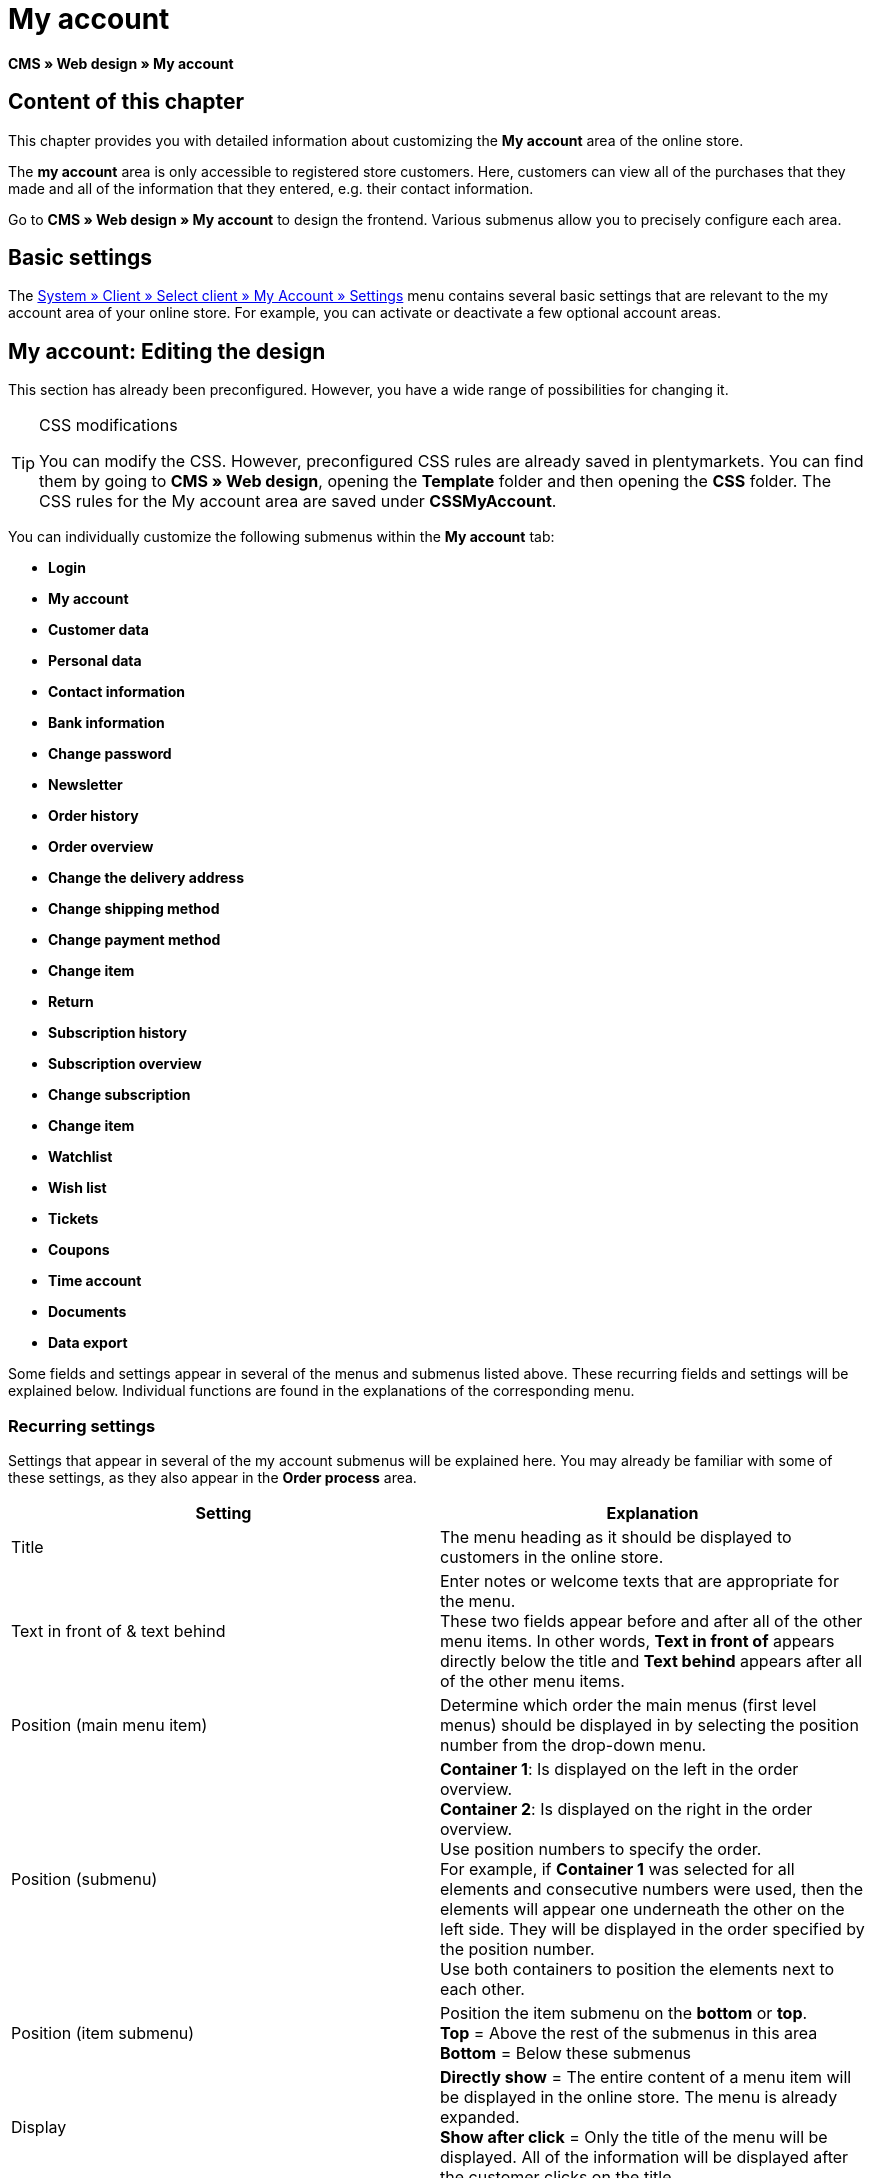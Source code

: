 = My account
:lang: en
// include::{includedir}/_header.adoc[]
:keywords: My account, Web design, CMS
:position: 90

**CMS » Web design » My account**

== Content of this chapter

This chapter provides you with detailed information about customizing the **My account** area of the online store.

The **my account** area is only accessible to registered store customers. Here, customers can view all of the purchases that they made and all of the information that they entered, e.g. their contact information.

Go to **CMS » Web design » My account** to design the frontend. Various submenus allow you to precisely configure each area.

== Basic settings

The <<omni-channel/online-store/setting-up-clients/my-account#, System » Client » Select client » My Account » Settings>> menu contains several basic settings that are relevant to the my account area of your online store. For example, you can activate or deactivate a few optional account areas.

== My account: Editing the design

This section has already been preconfigured. However, you have a wide range of possibilities for changing it.

[TIP]
.CSS modifications
====
You can modify the CSS. However, preconfigured CSS rules are already saved in plentymarkets. You can find them by going to **CMS » Web design**, opening the **Template** folder and then opening the **CSS** folder. The CSS rules for the My account area are saved under **CSSMyAccount**.
====

You can individually customize the following submenus within the **My account** tab:

* **Login**
* **My account**
* **Customer data**
* **Personal data**
* **Contact information**
* **Bank information**
* **Change password**

* **Newsletter**
* **Order history**
* **Order overview**
* **Change the delivery address**
* **Change shipping method**
* **Change payment method**
* **Change item**

* **Return**

* **Subscription history**
* **Subscription overview**
* **Change subscription**
* **Change item**

* **Watchlist**
* **Wish list**
* **Tickets**
* **Coupons**
* **Time account**
* **Documents**
* **Data export**

Some fields and settings appear in several of the menus and submenus listed above. These recurring fields and settings will be explained below. Individual functions are found in the explanations of the corresponding menu.

=== Recurring settings

Settings that appear in several of the my account submenus will be explained here. You may already be familiar with some of these settings, as they also appear in the **Order process** area.

[cols="a,a"]
|====
|Setting |Explanation

|Title
|The menu heading as it should be displayed to customers in the online store.

|Text in front of &amp; text behind
|Enter notes or welcome texts that are appropriate for the menu. +
These two fields appear before and after all of the other menu items. In other words, **Text in front of** appears directly below the title and **Text behind** appears after all of the other menu items.

|Position (main menu item)
|Determine which order the main menus (first level menus) should be displayed in by selecting the position number from the drop-down menu.

|Position (submenu)
|**Container 1**: Is displayed on the left in the order overview. +
**Container 2**: Is displayed on the right in the order overview. +
Use position numbers to specify the order. +
For example, if **Container 1** was selected for all elements and consecutive numbers were used, then the elements will appear one underneath the other on the left side. They will be displayed in the order specified by the position number. +
Use both containers to position the elements next to each other.

|Position (item submenu)
|Position the item submenu on the **bottom** or **top**. +
**Top** = Above the rest of the submenus in this area +
**Bottom** = Below these submenus

|Display
|**Directly show** = The entire content of a menu item will be displayed in the online store. The menu is already expanded. +
**Show after click** = Only the title of the menu will be displayed. All of the information will be displayed after the customer clicks on the title.

|Show details
|The text that you enter here is linked in the online store and directs the customers to a detailed layout.

|No item found
|The note that you enter here will be displayed to the customer, e.g. if there are no items on his or her watchlist or wish list.
|====

__Table 1: explanations of the recurring settings in the submenus__

=== Individual settings of my account submenus

The settings in the submenus were given self-explanatory names. The text that you enter into the text fields will be displayed to your customers in the online store.

[cols="a,a"]
|====
|Menu item |Explanation

|CSS My account
|In this section, you can use CSS to design the layout of customer accounts. Standard CSS formatting can be used to set up general CSS rules for customer accounts. The entire CSS code for the **My account** area can also be entered here. Alternatively, only enter the portion of the code that is valid for all areas. Then you will have to enter information that is specific to individual areas in the **CSS** field for that area.

|Login
|Customers will see the information that you enter here when they access the online store and click on the **My account** tab. **CSS** formatting is entered by default. CSS can be used to change the way that information is arranged in this menu. +
**Password strength** +
6 characters are sufficient for the store password. The security level in the store is lower than in the admin area. This also means that a simple combination of letters and numbers is sufficient for the login password. For further information, refer to the <<basics/working-with-plentymarkets/manage-users#1, Creating a user>> page of the manual.

|My account
|The customer lands here after entering his or her login details and clicking on **Log in**. CSS formatting is entered by default. You can save a note above this button (**Text in front of**). Below that, the customer will see different submenus relating to his or her account. These are the first level submenus of the **my account area**, e.g. the **customer data** and **order history**. CSS can be used to change the way that information is arranged.

|Customer data
|CSS formatting is entered by default. The data that is entered here comes e.g. from the information that the customer entered during previous purchases. The customer data is grouped in several submenus. Under **personal data**, the customer sees the invoice address that he or she entered. Under **contact information**, the customer sees the e-mail address that he or she used to log in. Customers can make changes to this data by clicking on **Change**. +
A new window opens up when a customer clicks on the **Change** button. This window is edited in the customer data submenus. The **Delivery address** window is edited in the corresponding order history submenu.

|Newsletter
|The title for the <<crm/sending-newsletters#, Newsletter>> area, the position and the way the newsletter area should be displayed.

|Order history
a| Customers can use the fields **Order ID** and **Select time period** to search for an order within their own account. The fields **Order date**, **Recipient**, **Show details**, **Status** and **Estimated shipping** will be individually displayed in the history of each order.
* **Order overview** +
The order overview is the detailed layout of a specific order with all of the data that belongs to it.
* **Delivery address** +
In this submenu, configure and name the entry fields that the customer will see. These entry fields will also be used for the customer data.
* **Shipping method** +
In this submenu, configure and name the entry fields that the customer will see regarding the **shipping method**.
* **Payment method** +
In this submenu, configure and name the entry fields that the customer will see regarding the **payment method**.
* **Item** +
In this submenu, configure and name the entry fields that the customer will see regarding the **items**.

* **Return** +
Once the customer has paid for an order, it has been shipped and is in **status 7**, then the button **send back item** will appear in the customer account. If the customer clicks on this button, then a menu will open up. This menu is configured here. The **reason for return** field is a drop-down menu. Save the reasons that are available for the customer to select by going to <<order-processing/orders/managing-sales-orders#return, System » Orders » Order types » Return>>.

|Subscription history
|Customers can use the fields **Order number** and **Select time period** to search for a subscription within their own account. The fields **Recipient**, **First shipment** etc. will be displayed for every subscription. By clicking on **Show details**, the customer will see all of the information about a specific subscription. +
**Subscription overview** +
The subscription overview is the detailed layout of a specific subscription. The position and title of the individual submenus can be changed here, as well as the shipping method and items of this area. The actual entry fields are configured in the submenus of the order overview.

|Watchlist
|The <<omni-channel/online-store/setting-up-clients/my-account#, watchlist>> function is activated by going to **System » Client » Select client » My Account » Settings**. The **watchlist** function allows those customers who have an account to save a list of items in the store that they want to remember or buy at a later point in time. An item is only removed from the watchlist if it is deleted or moved to the shopping cart. +
**Watchlist button** +
If the watchlist function is not activated, then the **watchlist button** should also be removed from the store layout. Go to **CMS » Web design » Folder: Layout** and select **ItemViewSingleItem** from the **ItemView templates**. Delete the corresponding code.

|Wish list
|The <<omni-channel/online-store/setting-up-clients/my-account#, wish list>> function is activated by going to **System » Client » Select client » My Account » Settings**. The wish list function allows those customers who have an account to save a list of items in the store that they may want to buy at a later point in time, ask for as gifts or remember for another reason. A wish list is usually created in order to be shown to other people. An item is only removed from the wish list if it is deleted or moved to the shopping cart. +
**Wish list button** +
If the wish list function is not activated, then the **wish list button** should also be removed from the store layout. Go to **CMS » Web design » Folder: Layout** and select **ItemViewSingleItem** from the **ItemView templates**. Delete the corresponding code.

|Tickets
|This menu item is only displayed if the <<crm/using-the-ticket-system#, ticket system>> was booked as an add-on. The plentymarkets module "Ticket system STARTER" can be ordered free of charge. +
In the menu, configure and name the entry fields that are visible to your customers in the **Tickets** area.

|Coupons
|The **coupon** function is activated by going to **System » Client » Select client » My Account » Settings**.

|Documents
|If documents were uploaded under **CMS » Documents** and **customers** were given the **right** to view these documents, then customers will be able to see these documents here.

|Data export
|This function is used, e.g. in order to provide a list of items to corporate customers. Go to **Data » Dynamic export** and configure a new data format. Click on the data format's Filter tab and place a check mark in front of the words **Export for customer class**. This will activate the filter. Under **value**, select the customer class that the data format should be available for. If a customer belongs to the customer class that the data was made available for, then he or she will see the corresponding data in the **data export** menu of his or her customer account.
|====

__Table 2: explanations of the settings for the submenus__

[IMPORTANT]
.jQuery
====
jQuery functions are integrated in this area. For further information about working with or expanding these functions, refer to the <<omni-channel/online-store/cms#web-design-basic-information-about-syntax-jquery, jQuery>> page of the manual.
====
